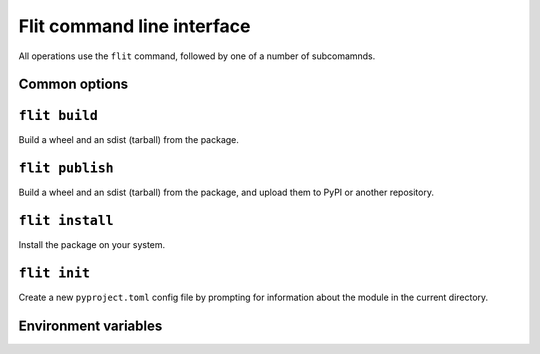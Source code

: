 Flit command line interface
===========================

All operations use the ``flit`` command, followed by one of a number of
subcomamnds.

Common options
--------------

.. program:: flit

.. option:: -f <path>, --ini-file <path>

   Path to a config file specifying the module to build. The default is
   ``pyproject.toml`` or ``flit.ini``

.. option:: --repository <repository>

   Name of a repository to upload packages to. Should match a section in
   ``~/.pypirc``. The default is ``pypi``. See :doc:`upload`.

.. option::  --version

   Show the version of Flit in use.

.. option:: --help

   Show help on the command-line interface.

.. option:: --debug

   Show more detailed logs about what flit is doing.

.. _build_cmd:

``flit build``
--------------

.. program:: flit build

Build a wheel and an sdist (tarball) from the package.

.. option:: --format <format>

   Limit to building either ``wheel`` or ``sdist``.


``flit publish``
----------------

.. program:: flit publish

Build a wheel and an sdist (tarball) from the package, and upload them to PyPI
or another repository.

.. option:: --format <format>

   Limit to publishing either ``wheel`` or ``sdist``.
   You should normally publish the two formats together.

.. seealso:: :doc:`upload`

``flit install``
----------------

.. program:: flit install

Install the package on your system.

.. option:: -s, --symlink

   Symlink the module into site-packages rather than copying it, so that you
   can test changes without reinstalling the module.

.. option:: --pth-file

   Create a ``.pth`` file in site-packages rather than copying the module, so
   you can test changes without reinstalling. This is a less elegant alternative
   to ``--symlink``, but it works on Windows, which typically doesn't allow
   symlinks.

.. option:: --deps <dependency option>

   Which dependencies to install. One of ``all``, ``production``, ``develop``,
   or ``none``. Default ``all``.

.. option:: --user

   Do a user-local installation. This is the default if flit is not in a
   virtualenv or conda env (if the environment's library directory is
   read-only and ``site.ENABLE_USER_SITE`` is true).

.. option:: --env

   Install into the environment. This is the default in a virtualenv or conda
   env (if the environment's library directory is writable or
   ``site.ENABLE_USER_SITE`` is false).

.. option:: --python <path to python>

   Install for another Python, identified by the path of the python
   executable. The default is to install the module for the copy of Python
   that is running Flit. Using this option, you can install a module for Python
   2, for instance.


``flit init``
-------------

.. program:: flit init

Create a new ``pyproject.toml``  config file by prompting for information about
the module in the current directory.

Environment variables
---------------------

.. envvar:: FLIT_NO_NETWORK

   .. versionadded:: 0.10

   Setting this to any non-empty value will stop flit from making network
   connections (unless you explicitly ask to upload a package). This
   is intended for downstream packagers, so if you use this, it's up to you to
   ensure any necessary dependencies are installed.

.. envvar:: FLIT_ROOT_INSTALL

   By default, ``flit install`` will fail when run as root on POSIX systems,
   because installing Python modules systemwide is not recommended. Setting
   this to any non-empty value allows installation as root. It has no effect on
   Windows.

.. envvar:: FLIT_USERNAME
            FLIT_PASSWORD
            FLIT_INDEX_URL

   .. versionadded:: 0.11

   Set a username, password, and index URL for uploading packages.
   See :ref:`uploading packages with environment variables <upload_envvars>`
   for more information.

.. envvar:: FLIT_ALLOW_INVALID

   .. versionadded:: 0.13

   Setting this to any non-empty value tells Flit to continue if it detects
   invalid metadata, instead of failing with an error. Problems will still be
   reported in the logs, but won't cause Flit to stop.

   If the metadata is invalid, uploading the package to PyPI may fail. This
   environment variable provides an escape hatch in case Flit incorrectly
   rejects your valid metadata. If you need to use it and you believe your
   metadata is valid, please `open an issue <https://github.com/takluyver/flit/issues>`__.

.. envvar:: SOURCE_DATE_EPOCH

   To make reproducible builds, set this to a timestamp as a number of seconds
   since the start of the year 1970 in UTC, and document the value you used.
   On Unix systems, you can get a value for the current time by running::

       date +%s


   .. seealso::

      `The SOURCE_DATE_EPOCH specification
      <https://reproducible-builds.org/specs/source-date-epoch/>`__

